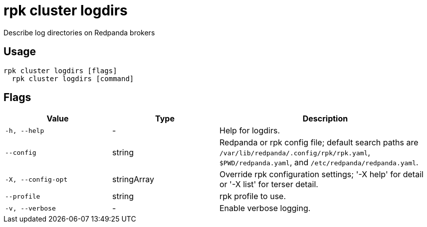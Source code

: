 = rpk cluster logdirs
:description: rpk cluster logdirs

Describe log directories on Redpanda brokers

== Usage

[,bash]
----
rpk cluster logdirs [flags]
  rpk cluster logdirs [command]
----

== Flags

[cols="1m,1a,2a"]
|===
|*Value* |*Type* |*Description*

|-h, --help |- |Help for logdirs.

|--config |string |Redpanda or rpk config file; default search paths are `/var/lib/redpanda/.config/rpk/rpk.yaml`, `$PWD/redpanda.yaml`, and `/etc/redpanda/redpanda.yaml`.

|-X, --config-opt |stringArray |Override rpk configuration settings; '-X help' for detail or '-X list' for terser detail.

|--profile |string |rpk profile to use.

|-v, --verbose |- |Enable verbose logging.
|===